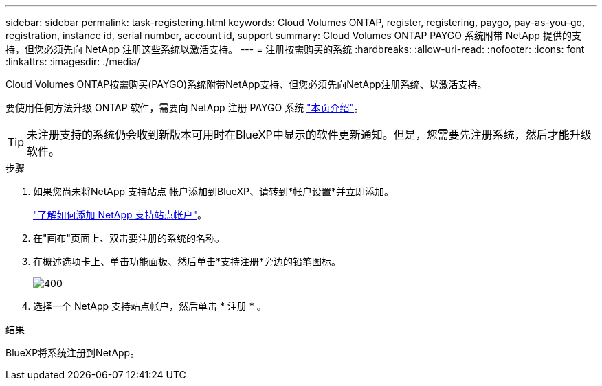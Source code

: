 ---
sidebar: sidebar 
permalink: task-registering.html 
keywords: Cloud Volumes ONTAP, register, registering, paygo, pay-as-you-go, registration, instance id, serial number, account id, support 
summary: Cloud Volumes ONTAP PAYGO 系统附带 NetApp 提供的支持，但您必须先向 NetApp 注册这些系统以激活支持。 
---
= 注册按需购买的系统
:hardbreaks:
:allow-uri-read: 
:nofooter: 
:icons: font
:linkattrs: 
:imagesdir: ./media/


[role="lead"]
Cloud Volumes ONTAP按需购买(PAYGO)系统附带NetApp支持、但您必须先向NetApp注册系统、以激活支持。

要使用任何方法升级 ONTAP 软件，需要向 NetApp 注册 PAYGO 系统 link:task-updating-ontap-cloud.html["本页介绍"]。


TIP: 未注册支持的系统仍会收到新版本可用时在BlueXP中显示的软件更新通知。但是，您需要先注册系统，然后才能升级软件。

.步骤
. 如果您尚未将NetApp 支持站点 帐户添加到BlueXP、请转到*帐户设置*并立即添加。
+
https://docs.netapp.com/us-en/bluexp-setup-admin/task-adding-nss-accounts.html["了解如何添加 NetApp 支持站点帐户"^]。

. 在"画布"页面上、双击要注册的系统的名称。
. 在概述选项卡上、单击功能面板、然后单击*支持注册*旁边的铅笔图标。
+
image::screenshot_features_support_registration_2.png[400]

. 选择一个 NetApp 支持站点帐户，然后单击 * 注册 * 。


.结果
BlueXP将系统注册到NetApp。
